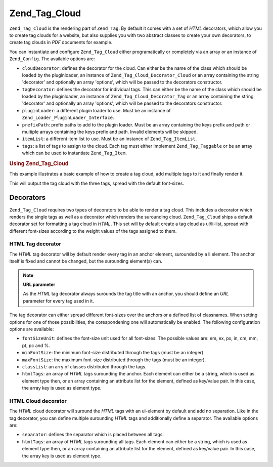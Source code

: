 .. _zend.tag.cloud:

Zend_Tag_Cloud
==============

``Zend_Tag_Cloud`` is the rendering part of ``Zend_Tag``. By default it comes with a set of *HTML* decorators, which allow you to create tag clouds for a website, but also supplies you with two abstract classes to create your own decorators, to create tag clouds in *PDF* documents for example.

You can instantiate and configure ``Zend_Tag_Cloud`` either programatically or completely via an array or an instance of ``Zend_Config``. The available options are:

- ``cloudDecorator``: defines the decorator for the cloud. Can either be the name of the class which should be loaded by the pluginloader, an instance of ``Zend_Tag_Cloud_Decorator_Cloud`` or an array containing the string 'decorator' and optionally an array 'options', which will be passed to the decorators constructor.

- ``tagDecorator``: defines the decorator for individual tags. This can either be the name of the class which should be loaded by the pluginloader, an instance of ``Zend_Tag_Cloud_Decorator_Tag`` or an array containing the string 'decorator' and optionally an array 'options', which will be passed to the decorators constructor.

- ``pluginLoader``: a different plugin loader to use. Must be an instance of ``Zend_Loader_PluginLoader_Interface``.

- ``prefixPath``: prefix paths to add to the plugin loader. Must be an array containing the keys prefix and path or multiple arrays containing the keys prefix and path. Invalid elements will be skipped.

- ``itemList``: a different item list to use. Must be an instance of ``Zend_Tag_ItemList``.

- ``tags``: a list of tags to assign to the cloud. Each tag must either implement ``Zend_Tag_Taggable`` or be an array which can be used to instantiate ``Zend_Tag_Item``.

.. _zend.tag.cloud.example.using:

.. rubric:: Using Zend_Tag_Cloud

This example illustrates a basic example of how to create a tag cloud, add multiple tags to it and finally render it.

.. code-block:: php
   :linenos:

   // Create the cloud and assign static tags to it
   $cloud = new Zend_Tag_Cloud(array(
       'tags' => array(
           array('title' => 'Code', 'weight' => 50,
                 'params' => array('url' => '/tag/code')),
           array('title' => 'Zend Framework', 'weight' => 1,
                 'params' => array('url' => '/tag/zend-framework')),
           array('title' => 'PHP', 'weight' => 5,
                 'params' => array('url' => '/tag/php')),
       )
   ));

   // Render the cloud
   echo $cloud;

This will output the tag cloud with the three tags, spread with the default font-sizes.

.. _zend.tag.cloud.decorators:

Decorators
----------

``Zend_Tag_Cloud`` requires two types of decorators to be able to render a tag cloud. This includes a decorator which renders the single tags as well as a decorator which renders the surounding cloud. ``Zend_Tag_Cloud`` ships a default decorator set for formatting a tag cloud in *HTML*. This set will by default create a tag cloud as ul/li-list, spread with different font-sizes according to the weight values of the tags assigned to them.

.. _zend.tag.cloud.decorators.htmltag:

HTML Tag decorator
^^^^^^^^^^^^^^^^^^

The *HTML* tag decorator will by default render every tag in an anchor element, surounded by a li element. The anchor itself is fixed and cannot be changed, but the surounding element(s) can.

.. note::

   **URL parameter**

   As the *HTML* tag decorator always surounds the tag title with an anchor, you should define an *URL* parameter for every tag used in it.

The tag decorator can either spread different font-sizes over the anchors or a defined list of classnames. When setting options for one of those possibilities, the corespondening one will automatically be enabled. The following configuration options are available:

- ``fontSizeUnit``: defines the font-size unit used for all font-sizes. The possible values are: em, ex, px, in, cm, mm, pt, pc and %.

- ``minFontSize``: the minimum font-size distributed through the tags (must be an integer).

- ``maxFontSize``: the maximum font-size distributed through the tags (must be an integer).

- ``classList``: an arry of classes distributed through the tags.

- ``htmlTags``: an array of *HTML* tags surounding the anchor. Each element can either be a string, which is used as element type then, or an array containing an attribute list for the element, defined as key/value pair. In this case, the array key is used as element type.

.. _zend.tag.cloud.decorators.htmlcloud:

HTML Cloud decorator
^^^^^^^^^^^^^^^^^^^^

The *HTML* cloud decorator will suround the *HTML* tags with an ul-element by default and add no separation. Like in the tag decorator, you can define multiple surounding *HTML* tags and additionally define a separator. The available options are:

- ``separator``: defines the separator which is placed between all tags.

- ``htmlTags``: an array of *HTML* tags surounding all tags. Each element can either be a string, which is used as element type then, or an array containing an attribute list for the element, defined as key/value pair. In this case, the array key is used as element type.


